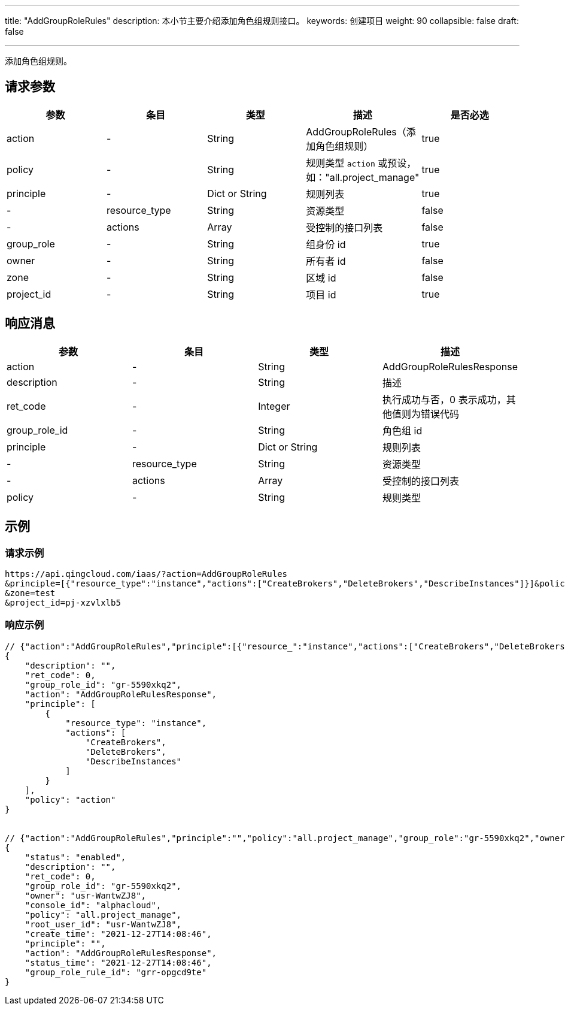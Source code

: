 ---
title: "AddGroupRoleRules"
description: 本小节主要介绍添加角色组规则接口。
keywords: 创建项目
weight: 90
collapsible: false
draft: false

---


添加角色组规则。

== 请求参数

|===
| 参数 | 条目 | 类型 | 描述 | 是否必选

| action
|-
| String
| AddGroupRoleRules（添加角色组规则）
| true

| policy
|-
| String
| 规则类型 ``action`` 或预设，如："all.project_manage"
| true

| principle
|-
| Dict or String
| 规则列表
| true

|-
| resource_type
| String
| 资源类型
| false

|-
| actions
| Array
| 受控制的接口列表
| false

| group_role
|-
| String
| 组身份 id
| true

| owner
|-
| String
| 所有者 id
| false

| zone
|-
| String
| 区域 id
| false

| project_id
|-
| String
| 项目 id
| true
|===

== 响应消息

|===
| 参数 | 条目 | 类型 | 描述

| action
|-
| String
| AddGroupRoleRulesResponse

| description
|-
| String
| 描述

| ret_code
|-
| Integer
| 执行成功与否，0 表示成功，其他值则为错误代码

| group_role_id
|-
| String
| 角色组 id

| principle
|-
| Dict or String
| 规则列表

|-
| resource_type
| String
| 资源类型

|-
| actions
| Array
| 受控制的接口列表

| policy
|-
| String
| 规则类型
|===

== 示例

=== 请求示例

[,url]
----
https://api.qingcloud.com/iaas/?action=AddGroupRoleRules
&principle=[{"resource_type":"instance","actions":["CreateBrokers","DeleteBrokers","DescribeInstances"]}]&policy=action&group_role=gr-5590xkq2&owner=usr-WantwZJ8
&zone=test
&project_id=pj-xzvlxlb5
----

=== 响应示例

[,json]
----
// {"action":"AddGroupRoleRules","principle":[{"resource_":"instance","actions":["CreateBrokers","DeleteBrokers","DescribeInstances"]}],"policy":"action","group_role":"gr-5590xkq2","owner":"usr-WantwZJ8","zone":"test","project_id":"pj-xzvlxlb5"}
{
    "description": "",
    "ret_code": 0,
    "group_role_id": "gr-5590xkq2",
    "action": "AddGroupRoleRulesResponse",
    "principle": [
        {
            "resource_type": "instance",
            "actions": [
                "CreateBrokers",
                "DeleteBrokers",
                "DescribeInstances"
            ]
        }
    ],
    "policy": "action"
}


// {"action":"AddGroupRoleRules","principle":"","policy":"all.project_manage","group_role":"gr-5590xkq2","owner":"usr-WantwZJ8","zone":"test","project_id":"pj-xzvlxlb5"}
{
    "status": "enabled",
    "description": "",
    "ret_code": 0,
    "group_role_id": "gr-5590xkq2",
    "owner": "usr-WantwZJ8",
    "console_id": "alphacloud",
    "policy": "all.project_manage",
    "root_user_id": "usr-WantwZJ8",
    "create_time": "2021-12-27T14:08:46",
    "principle": "",
    "action": "AddGroupRoleRulesResponse",
    "status_time": "2021-12-27T14:08:46",
    "group_role_rule_id": "grr-opgcd9te"
}
----

